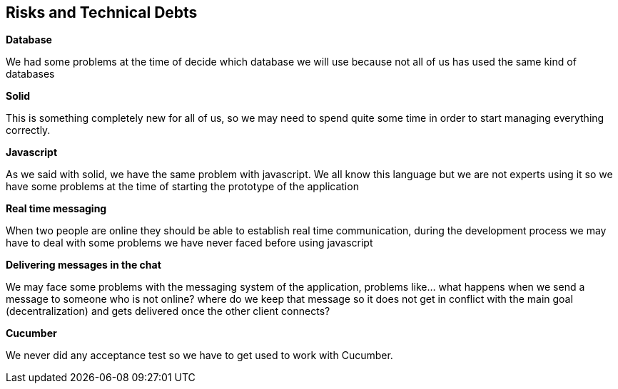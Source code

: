 [[section-technical-risks]]
== Risks and Technical Debts
****
.*Database*
We had some problems at the time of decide which database we will use because not all of us has used the 
  same kind of databases

.*Solid*
This is something completely new for all of us, so we may need to spend quite some time 
in order to start managing everything correctly.

.*Javascript*
As we said with solid, we have the same problem with javascript. We all know this language but we are not 
experts using it so we have some problems at the time of starting the prototype of the application

.*Real time messaging*
When two people are online they should be able to establish real time communication, during the development
process we may have to deal with some problems we have never faced before using javascript

.*Delivering messages in the chat*
We may face some problems with the messaging system of the application, problems like... what
happens when we send a message to someone who is not online? where do we keep that
message so it does not get in conflict with the main goal (decentralization) and gets delivered once 
the other client connects?

.*Cucumber*
We never did any acceptance test so we have to get used to work with Cucumber.
****
